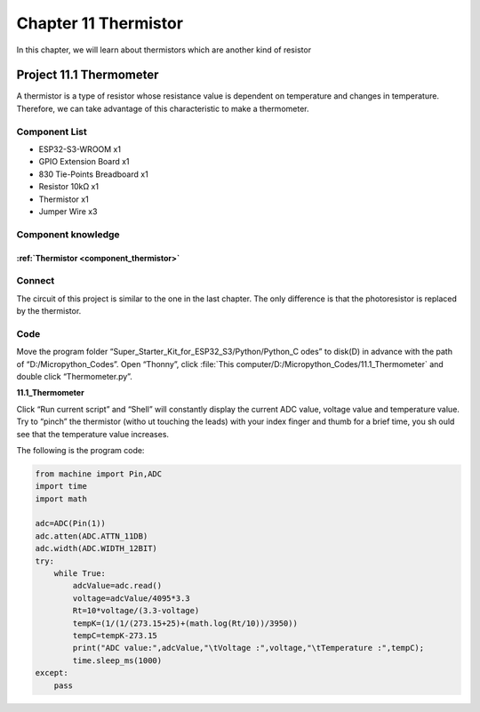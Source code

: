 Chapter 11 Thermistor
=========================
In this chapter, we will learn about thermistors which are another kind of resistor

Project 11.1 Thermometer
------------------------
A thermistor is a type of resistor whose resistance value is dependent on temperature 
and changes in temperature. Therefore, we can take advantage of this characteristic 
to make a thermometer.

Component List
^^^^^^^^^^^^^^^
- ESP32-S3-WROOM x1
- GPIO Extension Board x1
- 830 Tie-Points Breadboard x1
- Resistor 10kΩ  x1
- Thermistor x1
- Jumper Wire x3

Component knowledge
^^^^^^^^^^^^^^^^^^^^
:ref:`Thermistor <component_thermistor>`
"""""""""""""""""""""""""""""""""""""""""

Connect
^^^^^^^^
The circuit of this project is similar to the one in the last chapter. The only 
difference is that the photoresistor is replaced by the thermistor.

.. image:: img/connect/11.png

Code
^^^^^^^
Move the program folder “Super_Starter_Kit_for_ESP32_S3/Python/Python_C
odes” to disk(D) in advance with the path of “D:/Micropython_Codes”. 
Open “Thonny”, click :file:`This computer/D:/Micropython_Codes/11.1_Thermometer` 
and double click “Thermometer.py”.

**11.1_Thermometer**

.. image:: img/software/11.1.png

Click “Run current script” and “Shell” will constantly display the current ADC 
value, voltage value and temperature value. Try to “pinch” the thermistor (witho
ut touching the leads) with your index finger and thumb for a brief time, you sh
ould see that the temperature value increases.

.. image:: img/software/11.1-1.png

The following is the program code:

.. code-block:: python

    from machine import Pin,ADC
    import time
    import math

    adc=ADC(Pin(1))
    adc.atten(ADC.ATTN_11DB)
    adc.width(ADC.WIDTH_12BIT)
    try:
        while True:
            adcValue=adc.read()
            voltage=adcValue/4095*3.3
            Rt=10*voltage/(3.3-voltage)
            tempK=(1/(1/(273.15+25)+(math.log(Rt/10))/3950))
            tempC=tempK-273.15
            print("ADC value:",adcValue,"\tVoltage :",voltage,"\tTemperature :",tempC);
            time.sleep_ms(1000)
    except:
        pass






